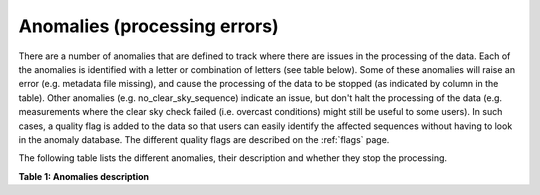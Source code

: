 .. anomalies - algorithm theoretical basis
   Author: Pieter De Vis
   Email: pieter.de.vis@npl.co.uk
   Created: 12/04/2023

.. _anomalies:


Anomalies (processing errors)
~~~~~~~~~~~~~~~~~~~~~~~~~~~

There are a number of anomalies that are defined to track where there are issues in the processing of the data.
Each of the anomalies is identified with a letter or combination of letters (see table below).
Some of these anomalies will raise an error (e.g. metadata file missing), and cause the processing of the data to be stopped (as indicated by column in the table).
Other anomalies (e.g. no_clear_sky_sequence) indicate an issue, but don't halt the processing of the data (e.g. measurements where the clear sky check failed (i.e. overcast conditions) might still be useful to some users).
In such cases, a quality flag is added to the data so that users can easily identify the affected sequences without having to look in the anomaly database.
The different quality flags are described on the :ref:`flags` page.

The following table lists the different anomalies, their description and whether they stop the processing.

**Table 1: Anomalies description**

.. csv-table::
   :file: table_anomalies.csv
   :class: longtable
   :widths: 1 2 1 1 5 1 1
   :header-rows: 1
